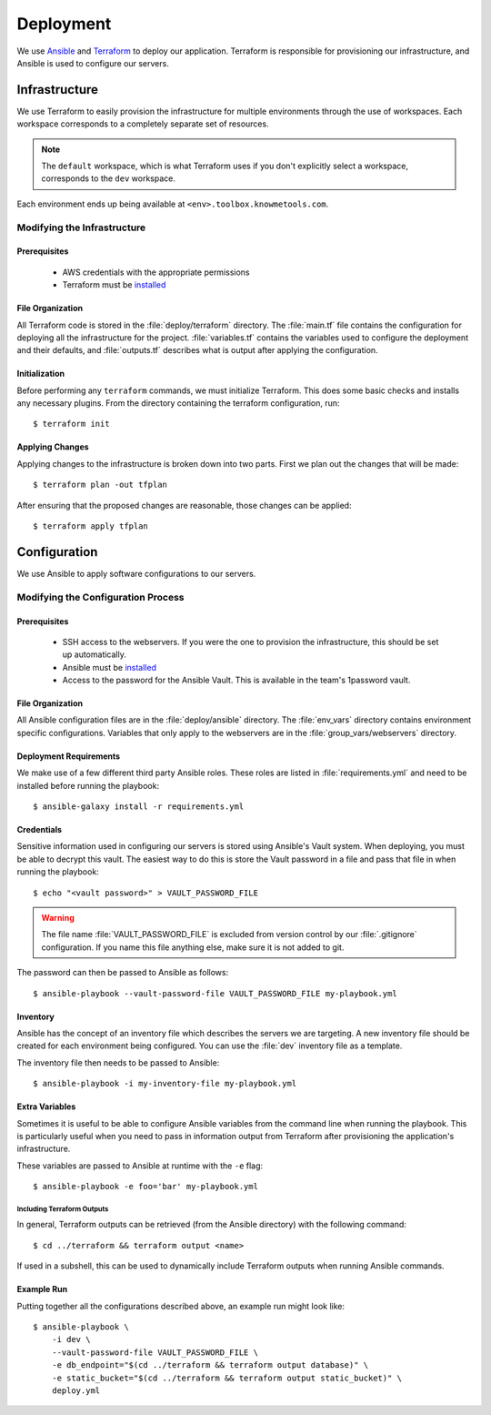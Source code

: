 ##########
Deployment
##########

We use Ansible_ and Terraform_ to deploy our application. Terraform is responsible for provisioning our infrastructure, and Ansible is used to configure our servers.


**************
Infrastructure
**************

We use Terraform to easily provision the infrastructure for multiple environments through the use of workspaces. Each workspace corresponds to a completely separate set of resources.

.. note::

    The ``default`` workspace, which is what Terraform uses if you don't explicitly select a workspace, corresponds to the ``dev`` workspace.

Each environment ends up being available at ``<env>.toolbox.knowmetools.com``.


Modifying the Infrastructure
============================

Prerequisites
-------------

  * AWS credentials with the appropriate permissions
  * Terraform must be `installed <terraform-install_>`_


File Organization
-----------------

All Terraform code is stored in the :file:`deploy/terraform` directory. The :file:`main.tf` file contains the configuration for deploying all the infrastructure for the project. :file:`variables.tf` contains the variables used to configure the deployment and their defaults, and :file:`outputs.tf` describes what is output after applying the configuration.


Initialization
--------------

Before performing any ``terraform`` commands, we must initialize Terraform. This does some basic checks and installs any necessary plugins. From the directory containing the terraform configuration, run::

    $ terraform init


Applying Changes
----------------

Applying changes to the infrastructure is broken down into two parts. First we plan out the changes that will be made::

    $ terraform plan -out tfplan

After ensuring that the proposed changes are reasonable, those changes can be applied::

    $ terraform apply tfplan


*************
Configuration
*************

We use Ansible to apply software configurations to our servers.


Modifying the Configuration Process
===================================

Prerequisites
-------------

  * SSH access to the webservers. If you were the one to provision the infrastructure, this should be set up automatically.
  * Ansible must be `installed <ansible-install_>`_
  * Access to the password for the Ansible Vault. This is available in the team's 1password vault.


File Organization
-----------------

All Ansible configuration files are in the :file:`deploy/ansible` directory. The :file:`env_vars` directory contains environment specific configurations. Variables that only apply to the webservers are in the :file:`group_vars/webservers` directory.


Deployment Requirements
-----------------------

We make use of a few different third party Ansible roles. These roles are listed in :file:`requirements.yml` and need to be installed before running the playbook::

    $ ansible-galaxy install -r requirements.yml


Credentials
-----------

Sensitive information used in configuring our servers is stored using Ansible's Vault system. When deploying, you must be able to decrypt this vault. The easiest way to do this is store the Vault password in a file and pass that file in when running the playbook::

    $ echo "<vault password>" > VAULT_PASSWORD_FILE

.. warning::

    The file name :file:`VAULT_PASSWORD_FILE` is excluded from version control by our :file:`.gitignore` configuration. If you name this file anything else, make sure it is not added to git.

The password can then be passed to Ansible as follows::

    $ ansible-playbook --vault-password-file VAULT_PASSWORD_FILE my-playbook.yml


Inventory
---------

Ansible has the concept of an inventory file which describes the servers we are targeting. A new inventory file should be created for each environment being configured. You can use the :file:`dev` inventory file as a template.

The inventory file then needs to be passed to Ansible::

    $ ansible-playbook -i my-inventory-file my-playbook.yml


Extra Variables
---------------

Sometimes it is useful to be able to configure Ansible variables from the command line when running the playbook. This is particularly useful when you need to pass in information output from Terraform after provisioning the application's infrastructure.

These variables are passed to Ansible at runtime with the ``-e`` flag::

    $ ansible-playbook -e foo='bar' my-playbook.yml

Including Terraform Outputs
^^^^^^^^^^^^^^^^^^^^^^^^^^^

In general, Terraform outputs can be retrieved (from the Ansible directory) with the following command::

    $ cd ../terraform && terraform output <name>

If used in a subshell, this can be used to dynamically include Terraform outputs when running Ansible commands.


Example Run
-----------

Putting together all the configurations described above, an example run might look like::

    $ ansible-playbook \
        -i dev \
        --vault-password-file VAULT_PASSWORD_FILE \
        -e db_endpoint="$(cd ../terraform && terraform output database)" \
        -e static_bucket="$(cd ../terraform && terraform output static_bucket)" \
        deploy.yml


.. _Ansible: http://docs.ansible.com/ansible/latest/index.html
.. _Terraform: https://www.terraform.io/
.. _ansible-install: http://docs.ansible.com/ansible/latest/intro_installation.html
.. _terraform-install: https://www.terraform.io/intro/getting-started/install.html
